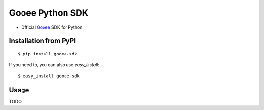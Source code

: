 ===============================
Gooee Python SDK
===============================

* Official Gooee_ SDK for Python

Installation from PyPI
----------------------

::

    $ pip install gooee-sdk

If you need to, you can also use `easy_install`::

    $ easy_install gooee-sdk

Usage
--------

TODO


.. _Gooee: https://www.gooee.com
